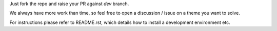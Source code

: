 Just fork the repo and raise your PR against `dev` branch.

We always have more work than time, so feel free to open a discussion / issue on a theme you want to solve.

For instructions please refer to README.rst, which details how to install a development environment etc.
